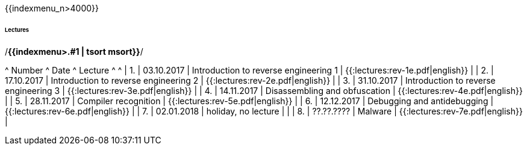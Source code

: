 {{indexmenu_n>4000}}

====== Lectures ======

/*{{indexmenu>.#1 | tsort msort}}*/

^ Number ^ Date         ^ Lecture                               ^                                   ^
|   1.   |  03.10.2017  | Introduction to reverse engineering 1 | {{:lectures:rev-1e.pdf|english}} |
|   2.   |  17.10.2017  | Introduction to reverse engineering 2 | {{:lectures:rev-2e.pdf|english}} |
|   3.   |  31.10.2017  | Introduction to reverse engineering 3 | {{:lectures:rev-3e.pdf|english}} |
|   4.   |  14.11.2017  | Disassembling and obfuscation         | {{:lectures:rev-4e.pdf|english}} |
|   5.   |  28.11.2017  | Compiler recognition                  | {{:lectures:rev-5e.pdf|english}} |
|   6.   |  12.12.2017  | Debugging and antidebugging           | {{:lectures:rev-6e.pdf|english}} |
|   7.   |  02.01.2018  | holiday, no lecture                   |                                  |
|   8.   |  ??.??.????  | Malware                               | {{:lectures:rev-7e.pdf|english}} |

